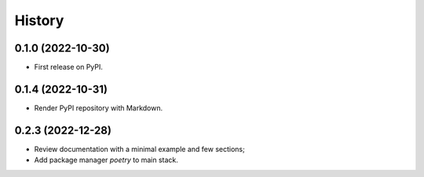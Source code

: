 =======
History
=======

0.1.0 (2022-10-30)
------------------

* First release on PyPI.


0.1.4 (2022-10-31)
------------------

* Render PyPI repository with Markdown.

0.2.3 (2022-12-28)
------------------

* Review documentation with a minimal example and few sections;
* Add package manager `poetry` to main stack.   

